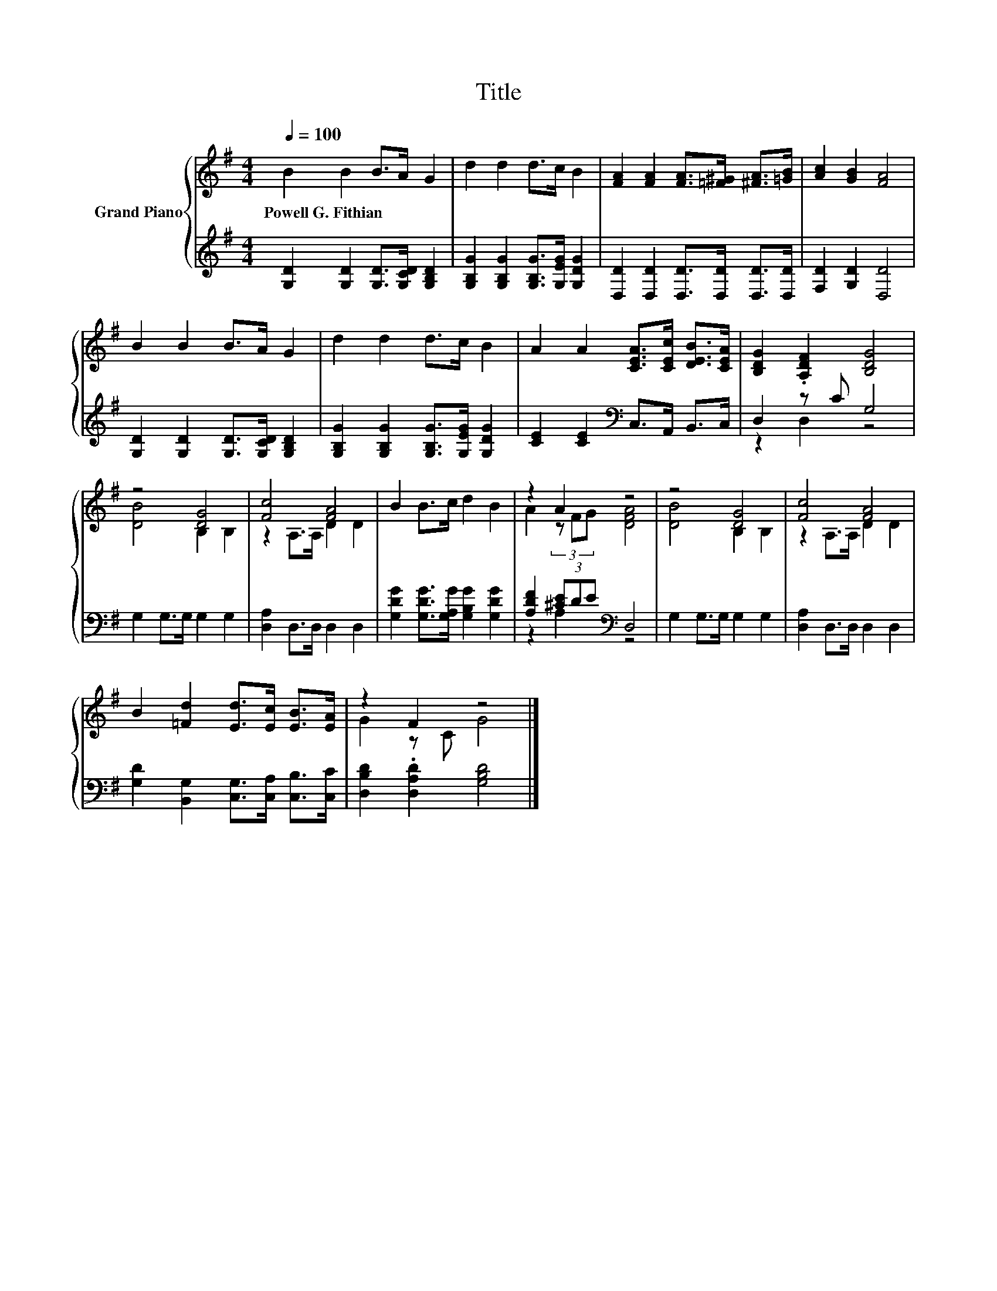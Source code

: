 X:1
T:Title
%%score { ( 1 4 ) | ( 2 3 ) }
L:1/8
Q:1/4=100
M:4/4
K:G
V:1 treble nm="Grand Piano"
V:4 treble 
V:2 treble 
V:3 treble 
V:1
 B2 B2 B>A G2 | d2 d2 d>c B2 | [FA]2 [FA]2 [FA]>[=F^G] [^FA]>[=GB] | [Ac]2 [GB]2 [FA]4 | %4
w: Powell~G.~Fithian * * * *||||
 B2 B2 B>A G2 | d2 d2 d>c B2 | A2 A2 [CEA]>[CEc] [DEB]>[CEA] | [B,DG]2 .[A,DF]2 [B,DG]4 | %8
w: ||||
 z4 [DG]4 | [Fc]4 [FA]4 | B2 B>c d2 B2 | z2 A2 z4 | z4 [DG]4 | [Fc]4 [FA]4 | %14
w: ||||||
 B2 [=Fd]2 [Ed]>[Ec] [EB]>[EA] | z2 F2 z4 |] %16
w: ||
V:2
 [G,D]2 [G,D]2 [G,D]>[G,CD] [G,B,D]2 | [G,B,G]2 [G,B,G]2 [G,B,G]>[G,EG] [G,DG]2 | %2
 [D,D]2 [D,D]2 [D,D]>[D,D] [D,D]>[D,D] | [F,D]2 [G,D]2 [D,D]4 | %4
 [G,D]2 [G,D]2 [G,D]>[G,CD] [G,B,D]2 | [G,B,G]2 [G,B,G]2 [G,B,G]>[G,EG] [G,DG]2 | %6
 [CE]2 [CE]2[K:bass] C,>A,, B,,>C, | D,2 z C G,4 | G,2 G,>G, G,2 G,2 | [D,A,]2 D,>D, D,2 D,2 | %10
 [G,DG]2 [G,DG]>[G,A,G] [G,B,G]2 [G,DG]2 | [A,DF]2 (3[^CE]DE[K:bass] D,4 | G,2 G,>G, G,2 G,2 | %13
 [D,A,]2 D,>D, D,2 D,2 | [G,D]2 [B,,G,]2 [C,G,]>[C,A,] [C,B,]>[C,C] | %15
 [D,B,D]2 .[D,A,D]2 [G,B,D]4 |] %16
V:3
 x8 | x8 | x8 | x8 | x8 | x8 | x4[K:bass] x4 | z2 D,2 z4 | x8 | x8 | x8 | z2 A,2[K:bass] z4 | x8 | %13
 x8 | x8 | x8 |] %16
V:4
 x8 | x8 | x8 | x8 | x8 | x8 | x8 | x8 | [DB]4 B,2 B,2 | z2 A,>A, D2 D2 | x8 | A2 (3z FG [DFA]4 | %12
 [DB]4 B,2 B,2 | z2 A,>A, D2 D2 | x8 | G2 z C G4 |] %16

